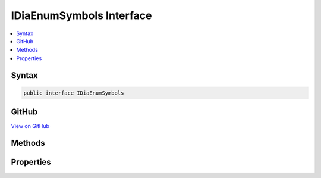 

IDiaEnumSymbols Interface
=========================



.. contents:: 
   :local:













Syntax
------

.. code-block:: csharp

   public interface IDiaEnumSymbols





GitHub
------

`View on GitHub <https://github.com/aspnet/apidocs/blob/master/aspnet/testing/src/Microsoft.Dnx.TestHost/DIA/IDiaEnumSymbols.cs>`_





.. dn:interface:: dia2.IDiaEnumSymbols

Methods
-------

.. dn:interface:: dia2.IDiaEnumSymbols
    :noindex:
    :hidden:

    
    .. dn:method:: dia2.IDiaEnumSymbols.Clone(out dia2.IDiaEnumSymbols)
    
        
        
        
        :type ppenum: dia2.IDiaEnumSymbols
    
        
        .. code-block:: csharp
    
           void Clone(out IDiaEnumSymbols ppenum)
    
    .. dn:method:: dia2.IDiaEnumSymbols.GetEnumerator()
    
        
        :rtype: System.Collections.IEnumerator
    
        
        .. code-block:: csharp
    
           IEnumerator GetEnumerator()
    
    .. dn:method:: dia2.IDiaEnumSymbols.Item(System.UInt32)
    
        
        
        
        :type index: System.UInt32
        :rtype: dia2.IDiaSymbol
    
        
        .. code-block:: csharp
    
           IDiaSymbol Item(uint index)
    
    .. dn:method:: dia2.IDiaEnumSymbols.Next(System.UInt32, out dia2.IDiaSymbol, out System.UInt32)
    
        
        
        
        :type celt: System.UInt32
        
        
        :type rgelt: dia2.IDiaSymbol
        
        
        :type pceltFetched: System.UInt32
    
        
        .. code-block:: csharp
    
           void Next(uint celt, out IDiaSymbol rgelt, out uint pceltFetched)
    
    .. dn:method:: dia2.IDiaEnumSymbols.Reset()
    
        
    
        
        .. code-block:: csharp
    
           void Reset()
    
    .. dn:method:: dia2.IDiaEnumSymbols.Skip(System.UInt32)
    
        
        
        
        :type celt: System.UInt32
    
        
        .. code-block:: csharp
    
           void Skip(uint celt)
    

Properties
----------

.. dn:interface:: dia2.IDiaEnumSymbols
    :noindex:
    :hidden:

    
    .. dn:property:: dia2.IDiaEnumSymbols.count
    
        
        :rtype: System.Int32
    
        
        .. code-block:: csharp
    
           int count { get; }
    

